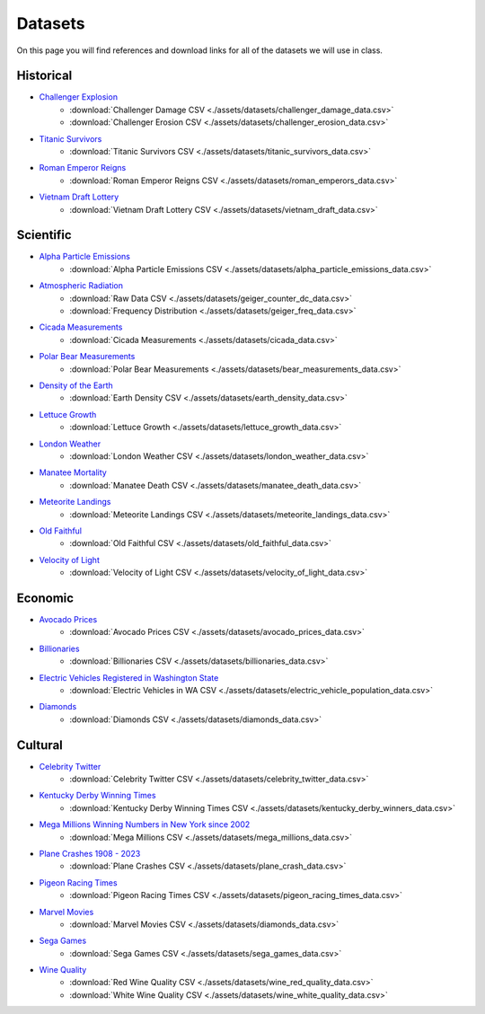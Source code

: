 
.. _datasets:

Datasets
========

On this page you will find references and download links for all of the datasets we will use in class.

.. _historical_datasets:

Historical
----------

- `Challenger Explosion <https://www.randomservices.org/random/data/Challenger.html>`_
    - :download:`Challenger Damage CSV <./assets/datasets/challenger_damage_data.csv>`
    - :download:`Challenger Erosion CSV <./assets/datasets/challenger_erosion_data.csv>`
- `Titanic Survivors <https://www.kaggle.com/datasets/brendan45774/test-file>`_
    - :download:`Titanic Survivors CSV <./assets/datasets/titanic_survivors_data.csv>`
- `Roman Emperor Reigns <https://historum.com/t/league-table-of-roman-emperors-by-length-of-reign.21418/>`_ 
    - :download:`Roman Emperor Reigns CSV <./assets/datasets/roman_emperors_data.csv>`
- `Vietnam Draft Lottery <https://www.randomservices.org/random/data/Draft.html>`_
    - :download:`Vietnam Draft Lottery CSV <./assets/datasets/vietnam_draft_data.csv>`

.. _scientific_datasets:

Scientific
----------

- `Alpha Particle Emissions <https://www.randomservices.org/random/data/Alpha.html>`_
    - :download:`Alpha Particle Emissions CSV <./assets/datasets/alpha_particle_emissions_data.csv>`
- `Atmospheric Radiation <https://www.gmcmap.com/index.asp>`_
    - :download:`Raw Data CSV <./assets/datasets/geiger_counter_dc_data.csv>`
    - :download:`Frequency Distribution <./assets/datasets/geiger_freq_data.csv>`
- `Cicada Measurements <https://www.randomservices.org/random/data/Cicada.html>`_
    - :download:`Cicada Measurements <./assets/datasets/cicada_data.csv>`
- `Polar Bear Measurements <https://arcticdata.io/catalog/view/doi:10.5065/D60V89XD>`_
    - :download:`Polar Bear Measurements <./assets/datasets/bear_measurements_data.csv>`
- `Density of the Earth <https://www.randomservices.org/random/data/Cavendish.html>`_
    - :download:`Earth Density CSV <./assets/datasets/earth_density_data.csv>`
- `Lettuce Growth <https://www.kaggle.com/datasets/jjayfabor/lettuce-growth-days>`_
	- :download:`Lettuce Growth <./assets/datasets/lettuce_growth_data.csv>`
- `London Weather <https://www.kaggle.com/datasets/emmanuelfwerr/london-weather-data>`_
    - :download:`London Weather CSV <./assets/datasets/london_weather_data.csv>`
- `Manatee Mortality <https://myfwc.com/research/manatee/rescue-mortality-response/statistics/mortality/>`_
    - :download:`Manatee Death CSV <./assets/datasets/manatee_death_data.csv>`
- `Meteorite Landings <https://data.nasa.gov/Space-Science/Meteorite-Landings/gh4g-9sfh>`_
    - :download:`Meteorite Landings CSV <./assets/datasets/meteorite_landings_data.csv>`
- `Old Faithful <https://www.stat.cmu.edu/~larry/all-of-statistics/=data/faithful.dat>`_
    - :download:`Old Faithful CSV <./assets/datasets/old_faithful_data.csv>`
- `Velocity of Light <https://www.randomservices.org/random/data/Michelson.html>`_
    - :download:`Velocity of Light CSV <./assets/datasets/velocity_of_light_data.csv>`

.. _economic_datasets:

Economic
--------

- `Avocado Prices <https://www.kaggle.com/datasets/neuromusic/avocado-prices>`_
    - :download:`Avocado Prices CSV <./assets/datasets/avocado_prices_data.csv>`
- `Billionaries <https://www.kaggle.com/datasets/surajjha101/forbes-billionaires-data-preprocessed>`_
    - :download:`Billionaries CSV <./assets/datasets/billionaries_data.csv>`
- `Electric Vehicles Registered in Washington State <https://catalog.data.gov/dataset/electric-vehicle-population-data>`_
    - :download:`Electric Vehicles in WA CSV <./assets/datasets/electric_vehicle_population_data.csv>`
- `Diamonds <https://www.kaggle.com/datasets/shivam2503/diamonds>`_
    - :download:`Diamonds CSV <./assets/datasets/diamonds_data.csv>`

.. _cultural_datasets:

Cultural
--------

- `Celebrity Twitter <https://www.kaggle.com/datasets/ahmedshahriarsakib/top-1000-twitter-celebrity-tweets-embeddings>`_
    - :download:`Celebrity Twitter CSV <./assets/datasets/celebrity_twitter_data.csv>`
- `Kentucky Derby Winning Times <https://www.kaggle.com/datasets/danbraswell/kentucky-derby-winners-18752022?resource=download>`_
    - :download:`Kentucky Derby Winning Times CSV <./assets/datasets/kentucky_derby_winners_data.csv>`
- `Mega Millions Winning Numbers in New York since 2002 <https://catalog.data.gov/dataset/lottery-mega-millions-winning-numbers-beginning-2002>`_
	- :download:`Mega Millions CSV <./assets/datasets/mega_millions_data.csv>`
- `Plane Crashes 1908 - 2023 <https://www.kaggle.com/datasets/jogwums/air-crashes-full-data-1908-2023>`_
	- :download:`Plane Crashes CSV <./assets/datasets/plane_crash_data.csv>`
- `Pigeon Racing Times <https://github.com/joanby/python-ml-course/blob/master/datasets/pigeon-race/pigeon-racing.csv>`_
    - :download:`Pigeon Racing Times CSV <./assets/datasets/pigeon_racing_times_data.csv>`
- `Marvel Movies <https://www.kaggle.com/datasets/joebeachcapital/marvel-movies>`_
    - :download:`Marvel Movies CSV <./assets/datasets/diamonds_data.csv>`
- `Sega Games <https://www.kaggle.com/datasets/joebeachcapital/sega-games>`_
	- :download:`Sega Games CSV <./assets/datasets/sega_games_data.csv>`
- `Wine Quality <http://www.vinhoverde.pt/en/>`_
	- :download:`Red Wine Quality CSV <./assets/datasets/wine_red_quality_data.csv>`
	- :download:`White Wine Quality CSV <./assets/datasets/wine_white_quality_data.csv>`

